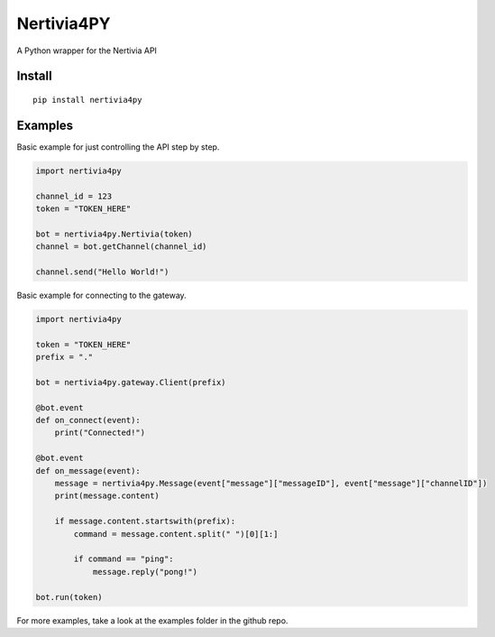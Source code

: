Nertivia4PY
===========

A Python wrapper for the Nertivia API

Install
~~~~~~~

::

   pip install nertivia4py

Examples
~~~~~~~~

Basic example for just controlling the API step by step.

.. code:: python

   import nertivia4py

   channel_id = 123
   token = "TOKEN_HERE"

   bot = nertivia4py.Nertivia(token)
   channel = bot.getChannel(channel_id)

   channel.send("Hello World!")

Basic example for connecting to the gateway.

.. code:: python

   import nertivia4py

   token = "TOKEN_HERE"
   prefix = "."

   bot = nertivia4py.gateway.Client(prefix)

   @bot.event
   def on_connect(event):
       print("Connected!")

   @bot.event
   def on_message(event):
       message = nertivia4py.Message(event["message"]["messageID"], event["message"]["channelID"])
       print(message.content)

       if message.content.startswith(prefix):
           command = message.content.split(" ")[0][1:]

           if command == "ping":
               message.reply("pong!")

   bot.run(token)

For more examples, take a look at the examples folder in the github
repo.

